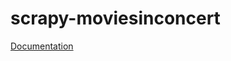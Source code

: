#+OPTIONS: toc:nil html-postamble:nil num:nil
* scrapy-moviesinconcert

[[https://scrapy-moviesinconcert.rtfd.org][Documentation]]

